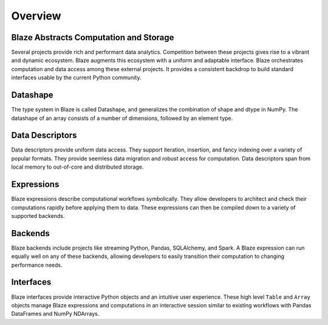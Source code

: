 ========
Overview
========

Blaze Abstracts Computation and Storage
---------------------------------------

.. image:: svg/numpy_plus.png
    :align: center


Several projects provide rich and performant data analytics.  Competition
between these projects gives rise to a vibrant and dynamic ecosystem.
Blaze augments this ecosystem with a uniform and adaptable interface.  Blaze
orchestrates computation and data access among these external projects.  It
provides a consistent backdrop to build standard interfaces usable by the
current Python community.


Datashape
---------

The type system in Blaze is called Datashape, and generalizes the
combination of shape and dtype in NumPy. The datashape of an array
consists of a number of dimensions, followed by an element type.

Data Descriptors
----------------

Data descriptors provide uniform data access.  They support
iteration, insertion, and fancy indexing over a variety of popular formats.
They provide seemless data migration and robust access for computation.
Data descriptors span from local memory to out-of-core and distributed
storage.

Expressions
-----------

Blaze expressions describe computational workflows symbolically. They allow
developers to architect and check their computations rapidly before applying
them to data.  These expressions can then be compiled down to a variety of
supported backends.

Backends
--------

Blaze backends include projects like streaming Python, Pandas, SQLAlchemy, and
Spark.  A Blaze expression can run equally well on any of these backends,
allowing developers to easily transition their computation to changing
performance needs.


Interfaces
----------

Blaze interfaces provide interactive Python objects and an intuitive user
experience.  These high level ``Table`` and ``Array`` objects manage Blaze
expressions and computations in an interactive session similar to existing
workflows with Pandas DataFrames and NumPy NDArrays.
